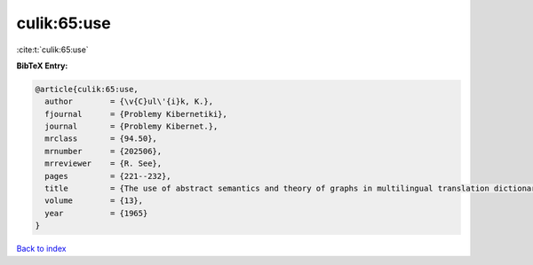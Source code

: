 culik:65:use
============

:cite:t:`culik:65:use`

**BibTeX Entry:**

.. code-block:: bibtex

   @article{culik:65:use,
     author        = {\v{C}ul\'{i}k, K.},
     fjournal      = {Problemy Kibernetiki},
     journal       = {Problemy Kibernet.},
     mrclass       = {94.50},
     mrnumber      = {202506},
     mrreviewer    = {R. See},
     pages         = {221--232},
     title         = {The use of abstract semantics and theory of graphs in multilingual translation dictionaries},
     volume        = {13},
     year          = {1965}
   }

`Back to index <../By-Cite-Keys.html>`__
